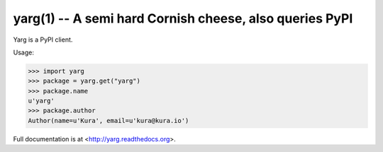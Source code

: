 yarg(1) -- A semi hard Cornish cheese, also queries PyPI
========================================================

Yarg is a PyPI client.

Usage:

.. code-block:: python

    >>> import yarg
    >>> package = yarg.get("yarg")
    >>> package.name
    u'yarg'
    >>> package.author
    Author(name=u'Kura', email=u'kura@kura.io')

Full documentation is at <http://yarg.readthedocs.org>.
